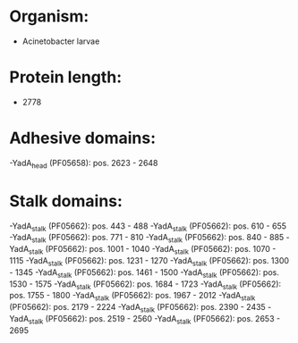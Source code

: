 * Organism:
- Acinetobacter larvae
* Protein length:
- 2778
* Adhesive domains:
-YadA_head (PF05658): pos. 2623 - 2648
* Stalk domains:
-YadA_stalk (PF05662): pos. 443 - 488
-YadA_stalk (PF05662): pos. 610 - 655
-YadA_stalk (PF05662): pos. 771 - 810
-YadA_stalk (PF05662): pos. 840 - 885
-YadA_stalk (PF05662): pos. 1001 - 1040
-YadA_stalk (PF05662): pos. 1070 - 1115
-YadA_stalk (PF05662): pos. 1231 - 1270
-YadA_stalk (PF05662): pos. 1300 - 1345
-YadA_stalk (PF05662): pos. 1461 - 1500
-YadA_stalk (PF05662): pos. 1530 - 1575
-YadA_stalk (PF05662): pos. 1684 - 1723
-YadA_stalk (PF05662): pos. 1755 - 1800
-YadA_stalk (PF05662): pos. 1967 - 2012
-YadA_stalk (PF05662): pos. 2179 - 2224
-YadA_stalk (PF05662): pos. 2390 - 2435
-YadA_stalk (PF05662): pos. 2519 - 2560
-YadA_stalk (PF05662): pos. 2653 - 2695

